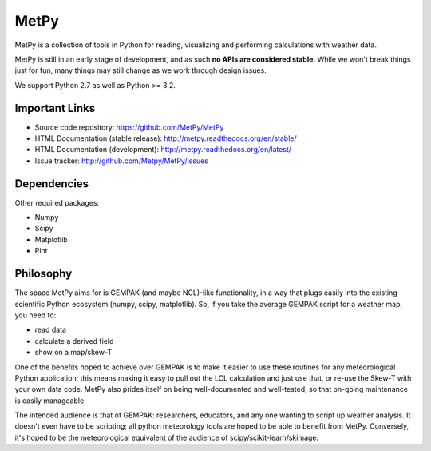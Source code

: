 MetPy
=====

.. image:: https://img.shields.io/pypi/l/metpy.svg
    :target: https://pypi.python.org/pypi/MetPy/
    :alt: License

.. image:: https://img.shields.io/github/issues/metpy/metpy.svg
    :target: http://www.github.com/metpy/MetPy/issues
    :alt: GitHub Issues

.. image:: https://img.shields.io/github/tag/metpy/metpy.svg
    :target: https://github.com/metpy/MetPy/tags
    :alt: GitHub Tags

.. image:: https://img.shields.io/pypi/v/metpy.svg
    :target: https://pypi.python.org/pypi/MetPy/
    :alt: PyPI Package

.. image:: https://img.shields.io/pypi/dm/metpy.svg
    :target: https://pypi.python.org/pypi/MetPy/
    :alt: PyPI Downloads

.. image:: https://binstar.org/unidata/metpy/badges/version.svg
    :target: https://binstar.org/unidata/metpy
    :alt: Binstar Package

.. image:: https://binstar.org/unidata/metpy/badges/downloads.svg
    :target: https://binstar.org/unidata/metpy
    :alt: Binstar Downloads

.. image:: https://travis-ci.org/metpy/MetPy.svg?branch=master
    :target: https://travis-ci.org/metpy/MetPy
    :alt: Travis Build Status

.. image:: https://codecov.io/github/metpy/MetPy/coverage.svg?branch=master
    :target: https://codecov.io/github/metpy/MetPy?branch=master
    :alt: Code Coverage Status

.. image:: https://www.quantifiedcode.com/api/v1/project/1153e58350aa41e6a7970a134febeb2d/badge.svg
    :target: https://www.quantifiedcode.com/app/project/1153e58350aa41e6a7970a134febeb2d
    :alt: Code issues

.. image:: https://api.codacy.com/project/badge/grade/e1ea0937eb4942e79a44bc9bb2de616d
    :target: https://www.codacy.com/app/dopplershift/MetPy
    :alt: Codacy code issues

.. image:: https://readthedocs.org/projects/pip/badge/?version=latest
    :target: http://metpy.readthedocs.org/en/latest/
    :alt: Latest Doc Build Status

.. image:: https://readthedocs.org/projects/pip/badge/?version=stable
    :target: http://metpy.readthedocs.org/en/stable/
    :alt: Stable Doc Build Status

MetPy is a collection of tools in Python for reading, visualizing and
performing calculations with weather data.

MetPy is still in an early stage of development, and as such
**no APIs are considered stable.** While we won't break things
just for fun, many things may still change as we work through
design issues.

We support Python 2.7 as well as Python >= 3.2.

Important Links
---------------

- Source code repository: https://github.com/MetPy/MetPy
- HTML Documentation (stable release): http://metpy.readthedocs.org/en/stable/
- HTML Documentation (development): http://metpy.readthedocs.org/en/latest/
- Issue tracker: http://github.com/Metpy/MetPy/issues

Dependencies
------------
Other required packages:

- Numpy
- Scipy
- Matplotlib
- Pint

Philosophy
----------
The space MetPy aims for is GEMPAK (and maybe NCL)-like functionality, in a way that plugs easily
into the existing scientific Python ecosystem (numpy, scipy, matplotlib). So, if you take the average GEMPAK script
for a weather map, you need to:

- read data
- calculate a derived field
- show on a map/skew-T

One of the benefits hoped to achieve over GEMPAK is to make it easier to use these routines for any
meteorological Python application; this means making it easy to pull out the LCL calculation and just use that,
or re-use the Skew-T with your own data code. MetPy also prides itself on being well-documented and well-tested,
so that on-going maintenance is easily manageable.

The intended audience is that of GEMPAK: researchers, educators, and any one wanting to script up weather analysis.
It doesn't even have to be scripting; all python meteorology tools are hoped to be able to benefit from MetPy.
Conversely, it's hoped to be the meteorological equivalent of the audience of scipy/scikit-learn/skimage.
